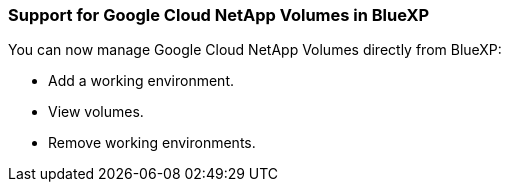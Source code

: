 === Support for Google Cloud NetApp Volumes in BlueXP

You can now manage Google Cloud NetApp Volumes directly from BlueXP:

* Add a working environment.

* View volumes.

* Remove working environments.